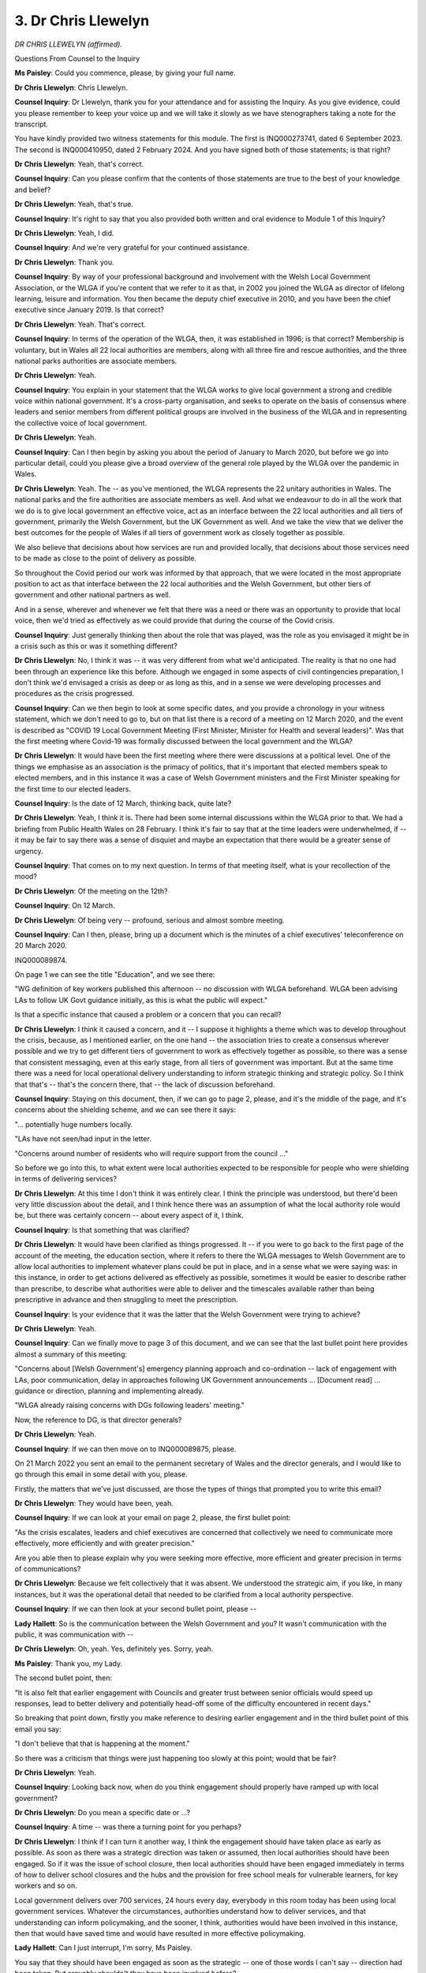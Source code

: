 3. Dr Chris Llewelyn
====================

*DR CHRIS LLEWELYN (affirmed).*

Questions From Counsel to the Inquiry

**Ms Paisley**: Could you commence, please, by giving your full name.

**Dr Chris Llewelyn**: Chris Llewelyn.

**Counsel Inquiry**: Dr Llewelyn, thank you for your attendance and for assisting the Inquiry. As you give evidence, could you please remember to keep your voice up and we will take it slowly as we have stenographers taking a note for the transcript.

You have kindly provided two witness statements for this module. The first is INQ000273741, dated 6 September 2023. The second is INQ000410950, dated 2 February 2024. And you have signed both of those statements; is that right?

**Dr Chris Llewelyn**: Yeah, that's correct.

**Counsel Inquiry**: Can you please confirm that the contents of those statements are true to the best of your knowledge and belief?

**Dr Chris Llewelyn**: Yeah, that's true.

**Counsel Inquiry**: It's right to say that you also provided both written and oral evidence to Module 1 of this Inquiry?

**Dr Chris Llewelyn**: Yeah, I did.

**Counsel Inquiry**: And we're very grateful for your continued assistance.

**Dr Chris Llewelyn**: Thank you.

**Counsel Inquiry**: By way of your professional background and involvement with the Welsh Local Government Association, or the WLGA if you're content that we refer to it as that, in 2002 you joined the WLGA as director of lifelong learning, leisure and information. You then became the deputy chief executive in 2010, and you have been the chief executive since January 2019. Is that correct?

**Dr Chris Llewelyn**: Yeah. That's correct.

**Counsel Inquiry**: In terms of the operation of the WLGA, then, it was established in 1996; is that correct? Membership is voluntary, but in Wales all 22 local authorities are members, along with all three fire and rescue authorities, and the three national parks authorities are associate members.

**Dr Chris Llewelyn**: Yeah.

**Counsel Inquiry**: You explain in your statement that the WLGA works to give local government a strong and credible voice within national government. It's a cross-party organisation, and seeks to operate on the basis of consensus where leaders and senior members from different political groups are involved in the business of the WLGA and in representing the collective voice of local government.

**Dr Chris Llewelyn**: Yeah.

**Counsel Inquiry**: Can I then begin by asking you about the period of January to March 2020, but before we go into particular detail, could you please give a broad overview of the general role played by the WLGA over the pandemic in Wales.

**Dr Chris Llewelyn**: Yeah. The -- as you've mentioned, the WLGA represents the 22 unitary authorities in Wales. The national parks and the fire authorities are associate members as well. And what we endeavour to do in all the work that we do is to give local government an effective voice, act as an interface between the 22 local authorities and all tiers of government, primarily the Welsh Government, but the UK Government as well. And we take the view that we deliver the best outcomes for the people of Wales if all tiers of government work as closely together as possible.

We also believe that decisions about how services are run and provided locally, that decisions about those services need to be made as close to the point of delivery as possible.

So throughout the Covid period our work was informed by that approach, that we were located in the most appropriate position to act as that interface between the 22 local authorities and the Welsh Government, but other tiers of government and other national partners as well.

And in a sense, wherever and whenever we felt that there was a need or there was an opportunity to provide that local voice, then we'd tried as effectively as we could provide that during the course of the Covid crisis.

**Counsel Inquiry**: Just generally thinking then about the role that was played, was the role as you envisaged it might be in a crisis such as this or was it something different?

**Dr Chris Llewelyn**: No, I think it was -- it was very different from what we'd anticipated. The reality is that no one had been through an experience like this before. Although we engaged in some aspects of civil contingencies preparation, I don't think we'd envisaged a crisis as deep or as long as this, and in a sense we were developing processes and procedures as the crisis progressed.

**Counsel Inquiry**: Can we then begin to look at some specific dates, and you provide a chronology in your witness statement, which we don't need to go to, but on that list there is a record of a meeting on 12 March 2020, and the event is described as "COVID 19 Local Government Meeting (First Minister, Minister for Health and several leaders)". Was that the first meeting where Covid-19 was formally discussed between the local government and the WLGA?

**Dr Chris Llewelyn**: It would have been the first meeting where there were discussions at a political level. One of the things we emphasise as an association is the primacy of politics, that it's important that elected members speak to elected members, and in this instance it was a case of Welsh Government ministers and the First Minister speaking for the first time to our elected leaders.

**Counsel Inquiry**: Is the date of 12 March, thinking back, quite late?

**Dr Chris Llewelyn**: Yeah, I think it is. There had been some internal discussions within the WLGA prior to that. We had a briefing from Public Health Wales on 28 February. I think it's fair to say that at the time leaders were underwhelmed, if -- it may be fair to say there was a sense of disquiet and maybe an expectation that there would be a greater sense of urgency.

**Counsel Inquiry**: That comes on to my next question. In terms of that meeting itself, what is your recollection of the mood?

**Dr Chris Llewelyn**: Of the meeting on the 12th?

**Counsel Inquiry**: On 12 March.

**Dr Chris Llewelyn**: Of being very -- profound, serious and almost sombre meeting.

**Counsel Inquiry**: Can I then, please, bring up a document which is the minutes of a chief executives' teleconference on 20 March 2020.

INQ000089874.

On page 1 we can see the title "Education", and we see there:

"WG definition of key workers published this afternoon -- no discussion with WLGA beforehand. WLGA been advising LAs to follow UK Govt guidance initially, as this is what the public will expect."

Is that a specific instance that caused a problem or a concern that you can recall?

**Dr Chris Llewelyn**: I think it caused a concern, and it -- I suppose it highlights a theme which was to develop throughout the crisis, because, as I mentioned earlier, on the one hand -- the association tries to create a consensus wherever possible and we try to get different tiers of government to work as effectively together as possible, so there was a sense that consistent messaging, even at this early stage, from all tiers of government was important. But at the same time there was a need for local operational delivery understanding to inform strategic thinking and strategic policy. So I think that that's -- that's the concern there, that -- the lack of discussion beforehand.

**Counsel Inquiry**: Staying on this document, then, if we can go to page 2, please, and it's the middle of the page, and it's concerns about the shielding scheme, and we can see there it says:

"... potentially huge numbers locally.

"LAs have not seen/had input in the letter.

"Concerns around number of residents who will require support from the council ..."

So before we go into this, to what extent were local authorities expected to be responsible for people who were shielding in terms of delivering services?

**Dr Chris Llewelyn**: At this time I don't think it was entirely clear. I think the principle was understood, but there'd been very little discussion about the detail, and I think hence there was an assumption of what the local authority role would be, but there was certainly concern -- about every aspect of it, I think.

**Counsel Inquiry**: Is that something that was clarified?

**Dr Chris Llewelyn**: It would have been clarified as things progressed. It -- if you were to go back to the first page of the account of the meeting, the education section, where it refers to there the WLGA messages to Welsh Government are to allow local authorities to implement whatever plans could be put in place, and in a sense what we were saying was: in this instance, in order to get actions delivered as effectively as possible, sometimes it would be easier to describe rather than prescribe, to describe what authorities were able to deliver and the timescales available rather than being prescriptive in advance and then struggling to meet the prescription.

**Counsel Inquiry**: Is your evidence that it was the latter that the Welsh Government were trying to achieve?

**Dr Chris Llewelyn**: Yeah.

**Counsel Inquiry**: Can we finally move to page 3 of this document, and we can see that the last bullet point here provides almost a summary of this meeting:

"Concerns about [Welsh Government's] emergency planning approach and co-ordination -- lack of engagement with LAs, poor communication, delay in approaches following UK Government announcements ... [Document read] ... guidance or direction, planning and implementing already.

"WLGA already raising concerns with DGs following leaders' meeting."

Now, the reference to DG, is that director generals?

**Dr Chris Llewelyn**: Yeah.

**Counsel Inquiry**: If we can then move on to INQ000089875, please.

On 21 March 2022 you sent an email to the permanent secretary of Wales and the director generals, and I would like to go through this email in some detail with you, please.

Firstly, the matters that we've just discussed, are those the types of things that prompted you to write this email?

**Dr Chris Llewelyn**: They would have been, yeah.

**Counsel Inquiry**: If we can look at your email on page 2, please, the first bullet point:

"As the crisis escalates, leaders and chief executives are concerned that collectively we need to communicate more effectively, more efficiently and with greater precision."

Are you able then to please explain why you were seeking more effective, more efficient and greater precision in terms of communications?

**Dr Chris Llewelyn**: Because we felt collectively that it was absent. We understood the strategic aim, if you like, in many instances, but it was the operational detail that needed to be clarified from a local authority perspective.

**Counsel Inquiry**: If we can then look at your second bullet point, please --

**Lady Hallett**: So is the communication between the Welsh Government and you? It wasn't communication with the public, it was communication with --

**Dr Chris Llewelyn**: Oh, yeah. Yes, definitely yes. Sorry, yeah.

**Ms Paisley**: Thank you, my Lady.

The second bullet point, then:

"It is also felt that earlier engagement with Councils and greater trust between senior officials would speed up responses, lead to better delivery and potentially head-off some of the difficulty encountered in recent days."

So breaking that point down, firstly you make reference to desiring earlier engagement and in the third bullet point of this email you say:

"I don't believe that that is happening at the moment."

So there was a criticism that things were just happening too slowly at this point; would that be fair?

**Dr Chris Llewelyn**: Yeah.

**Counsel Inquiry**: Looking back now, when do you think engagement should properly have ramped up with local government?

**Dr Chris Llewelyn**: Do you mean a specific date or ...?

**Counsel Inquiry**: A time -- was there a turning point for you perhaps?

**Dr Chris Llewelyn**: I think if I can turn it another way, I think the engagement should have taken place as early as possible. As soon as there was a strategic direction was taken or assumed, then local authorities should have been engaged. So if it was the issue of school closure, then local authorities should have been engaged immediately in terms of how to deliver school closures and the hubs and the provision for free school meals for vulnerable learners, for key workers and so on.

Local government delivers over 700 services, 24 hours every day, everybody in this room today has been using local government services. Whatever the circumstances, authorities understand how to deliver services, and that understanding can inform policymaking, and the sooner, I think, authorities would have been involved in this instance, then that would have saved time and would have resulted in more effective policymaking.

**Lady Hallett**: Can I just interrupt, I'm sorry, Ms Paisley.

You say that they should have been engaged as soon as the strategic -- one of those words I can't say -- direction had been taken. But arguably shouldn't they have been involved before?

**Dr Chris Llewelyn**: I agree, my Lady.

**Lady Hallett**: Because you're the one who's going to have to deliver it?

**Dr Chris Llewelyn**: I agree, my Lady. I think we should have been part of the strategic decision-making. In effect that the experience of delivering services should have informed the strategic thinking and decision-making.

**Ms Paisley**: I just want to ask you about a specific comment that you make, which is about having greater trust between senior officials. Did you feel that there wasn't trust?

**Dr Chris Llewelyn**: I ... well, at the time I think that the handling of a crisis like this depends on trust and confidence, and that all tiers of government at a time of crisis should show trust and confidence in each other. And I think there was a feeling within local government that that wasn't evident at all times in this instance.

**Counsel Inquiry**: So was there a feeling that perhaps local government was being kept in the dark about conversations?

**Dr Chris Llewelyn**: I think there was a feeling that information could have been shared more fully earlier, that available data, scenario planning and other aspects that informed thinking and strategic policy should have been shared with local authorities.

**Counsel Inquiry**: Can we then, please, move on to the response that you received to this from Tracey Burke, the director general for Education and Public Services. And her response, and I'm looking at the last part of her response:

"I do hope though that you have found our engagement with the WLGA over the weekend addresses some of your concerns -- I know Steve Davies been engaging with you on a number of issues over the weekend and that WLGA have been actively engaged in the work on 'shielded' people where we have kept in close contact with WLGA in the development of the letter and guidance that accompanies it. I know how closely and at pace you have been working with WCVA too. I think Reg too has been in touch today on other urgent developments over the weekend."

And Reg presumably is Reg Kilpatrick; is that right?

**Dr Chris Llewelyn**: Yeah.

**Counsel Inquiry**: Did things improve, as this email suggests, from your perspective?

**Dr Chris Llewelyn**: I don't actually recall the conversation on the weekend in question here, although I don't doubt that they happened, because we were in regular, constant contact with Welsh Government colleagues through different channels.

I think the point we're trying to make is the difference, I suppose, between consultation and engaging and information sharing, and what I'm trying to say here is that local government needs to be engaged at a point when it's possible to influence and shape policy rather than being informed when policy has been agreed and is -- and is being implemented, and that local government is then being informed or engaged with in terms of delivery rather than the co-construction and the co-production of the policy.

**Counsel Inquiry**: The Inquiry heard evidence earlier this week from Shan Morgan, and she was asked: were structures and processes put in place to ensure early and effective engagement with local government? We know at this point she was the permanent secretary to the Welsh Government.

Her reply in respect of her own engagement was that:

"I would say honestly that I could have done more. I think it would probably have been a very good idea had I invited the chief exec of the WLGA to become a member of ExCovid, or at least come from time to time when there was an area of particular interest. I think I could have done more to establish that level of regular contact, and in retrospect I think I should have established myself a pattern of regular one-to-ones with both the CEO of WLGA and of SOLACE ..."

Would you have any comments upon that reflection?

**Dr Chris Llewelyn**: Well, I agree with it, I saw the -- I listened to Shan Morgan making the comments earlier in the week and I agree, I think, that had she done that at the time it would have been very useful, and it probably would have addressed some of the concerns that I expressed in the email.

To be honest, I did feel reassured as well, because there is -- it reflects a sense of learning, and -- in terms of this process, my Lady, I think that the recognition on her part that in hindsight she should have done things differently means maybe that that, you know, is something that can be taken on board for future reference.

**Counsel Inquiry**: Can I then please move on to discuss any role played by the WLGA in the non-pharmaceutical interventions that were imposed in Wales, and in your statement you talk about the early stages of the pandemic, and you say:

"... consultative fora or structures had not been established and consultation was ad hoc via emails, telephone conversations or urgently convened meetings ... there was often limited opportunity or time to provide full views or canvass wider views during the earlier stages of the pandemic."

Specifically when you refer to ad hoc emails or telephone calls, can you remember who was calling, who was writing emails, who was asking for your views?

**Dr Chris Llewelyn**: It would have -- well, it would have been some of the people that have already been mentioned, Reg Kilpatrick, Steve Davies. We -- as an association, we have a very broad interface with the Welsh Government, so there would have been -- as an association, we try and encourage as much dialogue as possible between elected members. We're a member-led organisation. I would have anticipated that there would have been informal calls between leaders and Welsh Government ministers. There would have been calls, email between myself and other senior officials within the Welsh Government, but also at a service level as well, within education, within social services, in transport, economy and finance as well, so there would have been a very broad interface. We also engaged with the special advisers as well.

**Counsel Inquiry**: If we can then look at some of the established structures that began to develop, and the first is that the Inquiry understands the WLGA leader was invited to attend the Welsh Government's core Covid-19 group. Was that a standing invitation each week?

**Dr Chris Llewelyn**: I don't think that it was a standing invitation, but I think it happened on a regular basis.

**Counsel Inquiry**: And the Inquiry also understands that the WLGA itself convened regular leaders' meetings, and on 20 March the Minister for Housing and Local Government attended, 27 March the Minister for Health and Social Services also attended, and you say that from 1 April Welsh ministers began to regularly attend. Is that right?

**Dr Chris Llewelyn**: Yes, as an association we took a conscious effort that we would do everything that we could to improve the engagement between local government and the Welsh Government and, as I mentioned earlier, to act as the interface. And I think it's fair to say that ministers were very receptive to this approach.

At that time we were convening meetings of local authority leaders on an almost daily basis. As the technology changed from teleconferencing to Teams and Zoom, the quality of those meetings improved. But at a very early stage we started inviting ministers to attend those meetings as well. They were very receptive.

And again, it goes back to one of the principles that I mentioned earlier, that we thought at the time of crisis it was important to be politically led and to get elected members, politicians, ministers and leaders speaking directly and freely to each other without going through the filter of officers and public bureaucracy.

**Counsel Inquiry**: To what extent were those meetings that we've just discussed used to talk about non-pharmaceutical interventions and to seek the WLGA's views?

**Dr Chris Llewelyn**: Well, they would have been opportunities and they would have been useful for that purpose, but what would also have happened is that the leaders themselves would have used the opportunity to raise their concerns.

All 2022 leaders represent individual wards, they're rooted in their communities, they live in their communities and represent -- they reflect the views of the people they serve. So I've no doubt that they would have been putting those concerns to ministers at those meetings.

**Lady Hallett**: Just before you go on, I'm sorry, there is a slight confusion in the [draft] transcript as well as in my notes, Dr Llewelyn, so can I just -- something you said -- just so the stenographer can find their own place -- at 14.11, and I wrote down, and it may have been me misheard, that the -- I wrote down two things that seemed to be contradictory, that ministers were keen to engage, but then you said, according to my note, when you issued invitations to attend the meetings they were not very receptive. So basically have we missed a "not" or have we included a "not" that we shouldn't have done?

**Dr Chris Llewelyn**: You've included a "not". Ministers were very receptive and I recall were always ready to join those meetings if invited.

**Lady Hallett**: Right, thank you, glad we cleared that up.

**Ms Paisley**: Thank you, my Lady.

It's right that those meetings became regularised to align with the 21-day review process. Was that something that was beneficial, to align with that process?

**Dr Chris Llewelyn**: It wasn't the intention and I think the -- I -- I think the meetings took place more regularly than the 21-day review process. There were meetings which aligned to the 21-day review process, which were useful, but our meetings, I think, took place more frequently and were more focused on particular issues.

**Counsel Inquiry**: Can we please look at the WLGA's submission to the permanent secretary's Covid stocktake in October 2020.

INQ000089872.

This is written by Daniel Hurford of the WLGA, but hopefully you might be able to speak to it as well.

If we can look at the second paragraph:

"The approach to engagement from officials has evolved throughout COVID-19: inevitably the pace and urgency of the response phase was challenging for the Welsh Government and all in public services and this continued into the three weekly review of the initial lockdown. The open and effective political dialogue has not always been replicated at an official level, and despite several examples of excellent co-construction of timetabling and guidance between officials, co-production and information sharing has been inconsistent and it proved very challenging for local authorities to plan for the operational implementation of announcements (particular[ly] those affecting council services) with limited notice during the 21-day review period. There has been significant improvement in recent months in terms of dialogue and planning for local lockdowns but some instances where clarity and information sharing should have been quicker."

We will come on to a number of those issues, but generally speaking, do you think there was a missed opportunity by the Welsh Government to use those meetings to talk about NPIs in more detail with local government?

**Dr Chris Llewelyn**: I think that the -- I think that the email there is saying that the dialogue at a political level was very effective and very open, but that when it came to the more operational detail and a delivery focus, that discussions with officials were less open and inclusive, and that the progress that was made at a political level wasn't always reflected. It varied according to service area. In some service areas the communication was very close and very effective. In others, it wasn't, that wasn't there a consistency. At the headline level, as it were, I think that generally there was considerable consensus.

And on reflection, I can remember at the time speaking to other parts of the -- other local government organisations in other parts of the United Kingdom, they were envious of the political engagement that took place within Wales and felt that there was a better dialogue within Wales and that local authority leaders had better access to ministers in Wales than in other parts of the country.

**Counsel Inquiry**: You say in your statement that in general the WLGA and the local authorities were supportive of the Welsh Government's approach and the NPIs. So would the problem, in your view, be that they could have just been brought in sooner into the discussion, perhaps, about implementation that they were expected to undertake?

**Dr Chris Llewelyn**: I think they should have been brought into the discussion about implementation much earlier. The truth is that there were a range of views within local government as well.

One of the things we argue as an association is that it's -- that the strategy should be set nationally by central government but then local authorities should interpret that and deliver according to local circumstances. Where local circumstances differed, there would have been different views, but also a recognition that a single national coherent message in these circumstances was important as well. So I think that that's reflected in the discussion of the October firebreak.

**Counsel Inquiry**: Just about to move on to the firebreak, and it's right that there were some differences of opinion between local authorities and in fact Councillor Andrew Morgan was asked to collate and co-ordinate local authority views. We don't need to bring it up, but the document is INQ000089864.

Was that something the Welsh Government asked to be produced for them?

**Dr Chris Llewelyn**: I think we were asked to reflect the local government view, and it's something we would have routinely done, we would have consulted all 2022 to get a sense of what their view was.

As has been mentioned already, we've always taken the view that if local government speaks as one, with one voice, then it's more powerful than having a disparate set of voices.

So in this instance, in terms of the firebreak, there were differing views, a range of factors would have been taken into account, there would have been differences between east and west and between urban and rural authorities, but we did come to a consensus view. I think the collective view was it was more important to get a unanimous view and a single message than to have differing responses in each authority.

**Counsel Inquiry**: We don't need to display it again, but returning to the WLGA's submission to the Covid stocktake, it's noted that the level of dialogue in particular around the firebreak in the past week, where ministers engaged with leaders and chief executives through several meetings to help inform and prepare for decisions affecting their areas or services, had been a model of central/local relations; is that fair?

**Dr Chris Llewelyn**: Yeah. The point we're making there is that in this -- in that instance it was a consultation at a point when there was a chance of influencing the decision.

**Counsel Inquiry**: In terms of existing structures that were in place going into the pandemic, to what extent were existing partnership structures used and did local authorities find those forums to be helpful?

**Dr Chris Llewelyn**: Are you referring to the partnership council and the --

**Counsel Inquiry**: Yes.

**Dr Chris Llewelyn**: -- arrangements that sit underneath that?

**Counsel Inquiry**: Yes, please.

**Dr Chris Llewelyn**: They were -- the partnership council is something that exists under the Government of Wales Act and it defines the relationship between local government and central government in Wales. It is unique to Wales. And there are a range of subcommittees that sit underneath the partnership council. The finance subgroup through which the local government finance settlement is negotiated is one of those.

During Covid, the -- when the partnership council met, all 2022 leaders attended along with a range of other -- a range of Welsh Government ministers. Those arrangements worked effectively, but other arrangements were put in place as well to facilitate the dialogue between ministers and leaders, because, certainly on the local government side, it was felt that more regular dialogue was needed.

**Counsel Inquiry**: Now, it's right that you submitted a second witness statement to this Inquiry, and I just want to ask you about a comment you make in general about the lessons learned exercises undertaken, and you say:

"It would be easy for the Inquiry to get the wrong impression about these exercises."

And you say the problem is that:

"... this does not fully reflect the WLGA's view of what happened; indeed, these Welsh Government reviews have in substance, if not exclusively, been undertaken within Welsh Government itself and have not involved key partners including local government."

My question is whether, in your view, there is a better way to conduct lessons learned on behalf of central government?

**Dr Chris Llewelyn**: Yes, I think there is. I think that all -- a wider range of partners, wider range of views should contribute to the learning lessons review. I think there are some things that we've discussed today which recognise that things could be improved. And I think we would have like -- we would have both liked and expected to have been more involved in that work than we have been.

**Counsel Inquiry**: Can I change topic then and move on to the legislation and regulations and the role played by local authorities. And in respect of this in your statement you say consultation and engagement between Welsh Government officials and local government professionals was inconsistent on consultation, on finalised drafts, was often late, rather than co-produced from an earlier spoken.

Now, was this a problem throughout the course of the pandemic or can you pinpoint a specific time period?

**Dr Chris Llewelyn**: I think it was a problem throughout, and as I've tried to explain, I think it varied according to service area and it improved during the course of the pandemic, but the underlying principle was a source of ongoing concern for us.

**Counsel Inquiry**: Can we perhaps pinpoint a specific date: on 5 August 2020 there was an enforcement meeting with the First Minister, and this was in the context of businesses such as cafés, restaurants and clubs re-opening outdoors, and planned to open indoors. The Inquiry understands the First Minister asked for confirmation as to whether existing legislative powers would permit local authorities to act if issues were identified with premises not complying with the regulations.

If we can have on screen, please, INQ000228421, which was a briefing note for that meeting. Do you recognise this document?

**Dr Chris Llewelyn**: Yeah.

**Counsel Inquiry**: Do you know who produced it?

**Dr Chris Llewelyn**: I can't recall, does it ...

**Counsel Inquiry**: Was it on the part of the WLGA?

**Dr Chris Llewelyn**: Oh, sorry, yeah, I think it was, yes.

**Counsel Inquiry**: If we can please look at the bottom of page 2, into page 3, and it says:

"It cannot be over emphasised that our officers have a depth and knowledge, and we willingly offer this in the spirit of coproduction.

"Unfortunately, during the pandemic this resource has been overlooked in the planning, preparation and drafting of legislation. As a result, significant Public Protection resource across Wales has been ploughed into deciphering and interpreting regulations, instead of being put to better use, on the front line of providing advice and guidance to businesses and the public."

Does this then suggest that even the finalised regulations that were published were not always easy to understand?

**Dr Chris Llewelyn**: Yes, it does. This is -- I think the note is relatively clear, this is a complex area. There was experience and capacity with -- within local government, and had it been used at an earlier point then it would have led to better regulations and better guidance and would have probably saved time.

**Counsel Inquiry**: The Inquiry understands from your statement that an officer was actually seconded to the Welsh Government in May 2020 to provide an operational and enforcement perspective. Is that something that proved to be beneficial?

**Dr Chris Llewelyn**: It did. It's the scale and capacity, I think, more of those kinds of secondments would have been very useful, I think.

**Counsel Inquiry**: I'd like to then move on, please, to local lockdowns and restrictions. Generally speaking, to what extent were local authorities and the WLGA consulted by the Welsh Government in respect of decisions to impose local restrictions?

**Dr Chris Llewelyn**: Do you -- are you talking about any specific time period?

**Counsel Inquiry**: Yes. This would be just before heading into the firebreak, around the August/September period, when we started to see restrictions in Caerphilly.

**Dr Chris Llewelyn**: Ah, right, yeah. I think as the year progressed, then the engagement improved, engagement with -- between elected members improved, and one of our concerns with -- within the WLGA and within local government was the way -- I think I mentioned earlier -- the data was shared with us, and the available evidence and the most up-to-date evidence was shared. And as local lockdowns and other arrangements of the October firebreak were discussed, increasingly, relevant evidence was shared with local authorities as well so that leaders could be part of an informed decision-making process.

**Counsel Inquiry**: I'm not going to go to the document in the interests of time, but there was a lessons learned document created about experiences of local --

**Dr Chris Llewelyn**: Yes.

**Counsel Inquiry**: -- lockdowns, and that's INQ000089884, and one point made is that clarity and consistency is needed around the implementation of local lockdowns and restrictions.

It says "Process -- summary and clarity of who takes what decision/when? What is/should be the role of leaders in process?"

Were those issues that were addressed by the Welsh Government, and did they improve?

**Dr Chris Llewelyn**: They certainly improved. I'd have to look in more detail at the extent to which they were fully addressed. My sense is that they weren't. But again, I think they're issues -- and I think that paper, it talks about -- I think it goes on to talk about contact tracing as well, and I'd expect that review to have fed into any learning lessons exercise.

**Counsel Inquiry**: I think we just briefly touched upon mention of data, and staying with this document under the heading "Data" it says:

"There has been an issue around the consistency and sharing of data -- chief executives and leaders have not had consistent access to the most recent 7-day figures on cases and testing used by Welsh Government and, until reported in the media, several were not aware their authority areas were in the 'amber' category."

What kinds of problems did that cause?

**Dr Chris Llewelyn**: There would have been a range of problems. This -- it's a point that I think I highlighted, it was a concern from the outset that -- it's the trust and confidence issue of information being shared as early and in as timely a way as possible.

And that information would have had an impact on all the services provided by local authorities and the considerations and the decisions that they would have made, and the way they would have fed into discussions with the Welsh Government as well.

**Counsel Inquiry**: Can we then discuss, please, the care sector, and this will be explored in more detail in a later module, but in terms of delivery of care in Wales, what is the responsibility of local authorities in respect of care?

**Dr Chris Llewelyn**: They're set out in the Social Services and Well-being Act, and the local authorities have responsibility for those people who need care and who need support, also responsibilities for the people who provide care and support for them as well.

In addition, there's a wider responsibility for the delivery of social services as well and there's a safeguarding responsibility for children, young people and adults.

**Counsel Inquiry**: If we can go back to where we began, in March 2020, please, it's right that the WLGA issued a joint statement with ADSS Cymru, and whilst these will be matters for later modules, can we have that statement, please, INQ000082951, and the statement says:

"Social care staff are undertaking a critical role at this time, like others in the health and care sector. They are keeping ... people and children and young people safe, and providing a range of care and support to others, and I would like to thank them for the work that they have done and will be doing. We need to ensure that they are safe and well enough to work, which means they need to be able to protect themselves with personal protective equipment ... as appropriate. We are calling for an extension of the testing regime as soon as possible to include social care staff so that people who are well enough to work can do so."

Can you outline, please, what led to this.

**Dr Chris Llewelyn**: I think there was a general sense that the needs of social care staff as a whole weren't being taken into account, that the -- you've already heard in some of the evidence sessions this week about testing arrangements and the provision of PPE, I think there was a sense within the workforce that they were being neglected and weren't taken into consideration and account in the same way as other service areas.

And I think it was a feeling both within the workforce but within wider local government as well, that they weren't appreciated as fully as they should have done, that there was an issue of parity of esteem with other healthcare workers. I think everybody knows the rewards in this sector are very modest, and throughout the pandemic I think the social care workforce performed valiantly, brilliantly, incredibly well, above and beyond anything that could have been expected of them, and for a brief period there was a sense that they were appreciated in the same way as their colleagues within the NHS, but there was also the underlying feeling that their needs, both in terms of testing and PPE in particular, weren't being taken -- weren't considered in the same way as other service areas.

**Ms Paisley**: Thank you. I don't have any further questions for you.

My Lady, I understand there are some Rule 10s, and can I apologise for my mispronunciation earlier.

**Lady Hallett**: Thank you.

Ms Heaven.

Questions From Ms Heaven

**Ms Heaven**: Good afternoon, Mr Llewelyn.

**Dr Chris Llewelyn**: Good afternoon.

**Ms Heaven**: I represent the Covid-19 Bereaved Families for Justice Cymru.

Just a very short question, from paragraph 53 of your witness statement. If we can bring it up, just to assist you, but I will read it to you as well. It's INQ000410950, so it's paragraph 53. Okay?

Here you state that:

"In the view of the [Welsh Local Government Association] the key lesson learnt should be that we need collective and inclusive planning, led by Welsh Government, with a whole-systems approach engaging all partners who have a role to play. Local government is concerned that this learning is being lost, and that we might revert to the situation of inadequate planning and readiness for the next national emergency of the future which was explored in Module 1."

So my first question is this: how do you envisage the whole-system approach looking?

**Dr Chris Llewelyn**: Can you bear with me a moment? It's only just appeared on the screen.

**Ms Heaven**: Okay. Paragraph 53.

**Dr Chris Llewelyn**: Yeah.

**Ms Heaven**: Sorry.

*(Pause)*

**Dr Chris Llewelyn**: Okay. The -- in our evidence submission to Module 1, and in the supplementary evidence session -- submission to Module 2B, I think we list a number of recommendations as far as going forward and learning lessons, so I'd stand by all of those recommendations. It's a particular problem within emergency planning, the idea of inherited memory, institutional memory, and as there are staff changes, officers move on, it's lost. So it's more important than in many service areas to record that institutional memory, as it were.

As I've mentioned earlier, I would have expected any reflective process of looking at the lessons that were learned from the Covid period to include as many partners as possible. I certainly think that local government should have been included, but other sectors as well, the voluntary sector, and all those who were part of the response phase, I'd expect them to be included in the process as well.

**Ms Heaven**: Okay. Next question, then, please. Do you consider there is an appetite within the Welsh Government to implement the whole-system approach you describe, and if not, what do you consider to be the resistance?

**Dr Chris Llewelyn**: It isn't, it isn't evident that that appetite is there at the moment. I can't -- I can't really comment on where the resistance is. We have -- since the pandemic we have written to ministers, expressed concern about the capacity within some of the enforcement services, with the environmental health and within Trading Standards, also with -- within emergency planning as well.

I think it's worth bearing in mind that at the start of the pandemic, local government had gone through ten years of austerity. According to ONS figures, the workforce had been cut by 37,000 staff, the budget had been cut in real terms by about £900,000. Inevitably that has an impact on capacity. Some of those areas that were cut were environmental health, Trading Standards and would have been emergency planning.

I think the Covid experience points in the direction of not making similar cuts in those areas going forward. So I'd expect that to be part of the discussion.

**Ms Heaven**: Okay, thank you very much. Those are my questions.

Thank you, my Lady.

**Lady Hallett**: Thank you, Ms Heaven.

Ms Foubister.

Questions From Ms Foubister

**Ms Foubister**: Good afternoon, Mr Llewelyn, I represent John's Campaign and Care Rights UK.

You say in your witness statement, and I don't think we need to put it up, at paragraph 24 that local authorities were uniquely well placed to be the first port of call for the most vulnerable people. Why do you say that?

**Dr Chris Llewelyn**: For a variety of reasons. Chief among them is the fact that elected members, councillors, live within the communities that they represent. They have a personal relationship with their ward members, they have a face-to-face relationship, in the way that other tiers of government don't always have. Similarly, officers throughout local government invariably live within their authorities as well and have a close understanding and relationship with the communities and the individuals they represent.

**Ms Foubister**: Do you think that during the pandemic local authorities were able to adequately support the most vulnerable people, including people in care?

**Dr Chris Llewelyn**: I think they did their best. We've discussed the responsibilities of local authorities within the context of the Social Services and Well-being Act. The Coronavirus Act provided some easements in terms of how authorities discharge those responsibilities. To my knowledge, those easements were very rarely, if ever, used. Authorities had to do things in a different way because of the circumstances utilising remote working, I'm also conscious that there was a greater emphasis on using unpaid carers, of using friends and relatives, but in many instances because that was the option that was chosen or was deemed to be more appropriate. So I think authorities faced the challenge of doing things differently. They also had the challenge of the impact of Covid on their own workforce, some of them were shielded, many of them were vulnerable as well, but I think they discharged their responsibilities and -- but that they did do things differently.

**Ms Foubister**: You also refer in your witness statement to concerns raised by the WLGA about care home discharges. What concerns were raised?

**Dr Chris Llewelyn**: It was -- it was specifically the issue of testing before people were discharged from hospital to care homes. And I'm conscious today that there may be people here who suffered bereavement as a consequence, and I do express my deepest sympathies, and it was something that was discussed on a regular basis in our meetings with ministers. It was raised as a deeply personal concern on the part of leaders. Many of them spoke passionately about people within their community, friends and families who had suffered as a consequence of the policy. Even, I think, the day before the Welsh Government changed the policy, the matter was raised by some of our leaders with ministers.

**Ms Foubister**: And do you recall when the concerns were first being raised by the WLGA?

**Dr Chris Llewelyn**: I could -- I don't remember, but it will have been recorded in our documents, and I think it would have been in one of the early meetings. As soon as leaders would have been alert to the anxiety then they would have raised it.

**Ms Foubister**: And you say that the concerns were raised with ministers; what was the response?

**Dr Chris Llewelyn**: I think that the -- my recollection -- again, this will be recorded in the documentation, my immediate recollection is that the Welsh Government and ministers were following scientific advice.

**Ms Foubister**: Thank you.

Thank you, my Lady.

**Lady Hallett**: Thank you very much.

Dr Llewelyn, it's almost like déjà vu, in Module 1, planning and preparedness, I heard a fair bit about how local authorities weren't sufficiently involved in the planning, and given the whole concept of the civil contingencies system is to have local authorities and others whom you also represent, as first responders and the like, I just find it extraordinary that it seems to be a common theme around the UK, this isn't just Wales, that local authorities aren't sufficiently involved in something that they're going to have to deliver if the worst hits us.

**Dr Chris Llewelyn**: Do you want me to respond?

**Lady Hallett**: Yeah -- have I got it right?

**Dr Chris Llewelyn**: No, yeah, I agree with your comments. And I think it didn't crop up in the discussion but I think the Civil Contingencies Act is outdated and is no longer fit for purpose and needs to be reviewed urgently. If you look at the history of emergency planning going back to the Second World War, the days of Dad's Army, the Civil Defence Act in 1948, they respond to the challenges at the time. It was -- during the Second World War it was the threat of invasion, after that it was the threat of nuclear attack and the Cold War.

When the Civil Contingencies Act came in it was because there was a perception that we would have major incidents, one-off events, floods, airline crashes, train crashes and so on. At the time nobody envisaged a global pandemic of the nature and scale of the Covid crisis. I think we need to look at it again, I don't think it is fit for purpose, it isn't appropriate for a crisis of the duration of Covid. And significantly as well, it doesn't give elected members at any level enough of an involvement in the process as an organisation which, as I mentioned earlier, promotes the primacy of politics, of elected members taking decisions and being held to account. The Civil Contingencies Act and those arrangements that sit underneath don't take that into account.

**Lady Hallett**: Thank you very much indeed. I think I might have stirred some passion there, towards the end.

Thank you very much for your help. I know it's the second time we imposed. I'm not sure whether we'll ask you again, but anyway, thank you for all your help so far.

**The Witness**: Thank you.

*(The witness withdrew)*

**Lady Hallett**: Thank you, Ms Paisley.

**Ms Paisley**: My Lady, please can I call Reg Kilpatrick.

